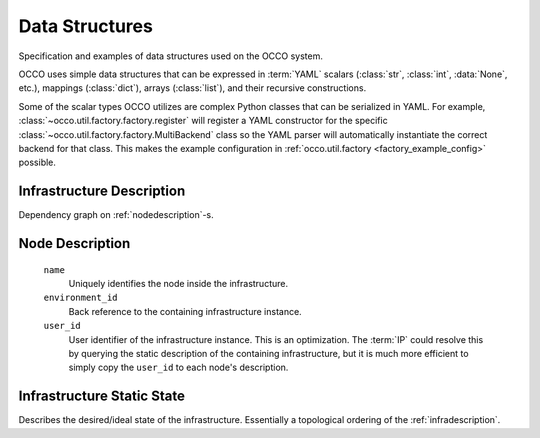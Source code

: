 .. _datastructures:

Data Structures
===============

Specification and examples of data structures used on the OCCO system.

OCCO uses simple data structures that can be expressed in :term:`YAML` scalars
(:class:`str`, :class:`int`, :data:`None`, etc.), mappings (:class:`dict`),
arrays (:class:`list`), and their recursive constructions.

Some of the scalar types OCCO utilizes are complex Python classes that can be
serialized in YAML. For example, :class:`~occo.util.factory.factory.register`
will register a YAML constructor for the specific
:class:`~occo.util.factory.factory.MultiBackend` class so the YAML parser will
automatically instantiate the correct backend for that class. This makes the
example configuration in :ref:`occo.util.factory <factory_example_config>`
possible.

.. _infradescription:

Infrastructure Description
--------------------------

Dependency graph on :ref:`nodedescription`-s.

.. _nodedescription:

Node Description
----------------

  ``name``
      Uniquely identifies the node inside the infrastructure.
  ``environment_id``
      Back reference to the containing infrastructure instance.
  ``user_id``
      User identifier of the infrastructure instance. This is an optimization.
      The :term:`IP` could resolve this by querying the static description of
      the containing infrastructure, but it is much more efficient to simply
      copy the ``user_id`` to each node's description.

Infrastructure Static State
---------------------------

Describes the desired/ideal state of the infrastructure. Essentially a
topological ordering of the :ref:`infradescription`.

.. todo:: The specification can be foun in the code:
    :class:`occo.compiler.compiler.StaticDescription`
